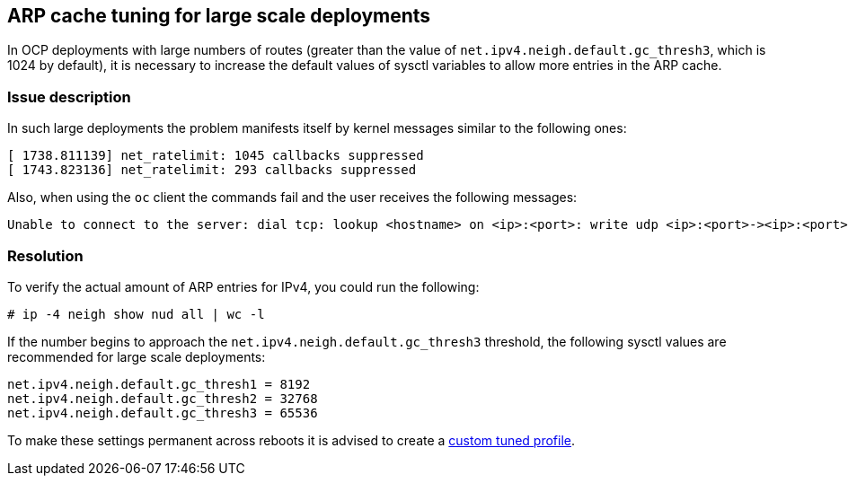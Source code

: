 == ARP cache tuning for large scale deployments

In OCP deployments with large numbers of routes (greater than 
the value of ```net.ipv4.neigh.default.gc_thresh3```, which is 1024 by default),
it is necessary to increase the default values of sysctl variables
to allow more entries in the ARP cache.

=== Issue description

In such large deployments the problem manifests itself by kernel messages 
similar to the following ones:
```
[ 1738.811139] net_ratelimit: 1045 callbacks suppressed
[ 1743.823136] net_ratelimit: 293 callbacks suppressed
```

Also, when using the ```oc``` client the commands fail and the user receives the following messages:
```
Unable to connect to the server: dial tcp: lookup <hostname> on <ip>:<port>: write udp <ip>:<port>-><ip>:<port>: write: invalid argument
```

=== Resolution

To verify the actual amount of ARP entries for IPv4, you could run the following:
```
# ip -4 neigh show nud all | wc -l
```

If the number begins to approach the ```net.ipv4.neigh.default.gc_thresh3``` threshold, 
the following sysctl values are recommended for large scale deployments:

```
net.ipv4.neigh.default.gc_thresh1 = 8192
net.ipv4.neigh.default.gc_thresh2 = 32768
net.ipv4.neigh.default.gc_thresh3 = 65536
```

To make these settings permanent across reboots it is advised to create a 
https://access.redhat.com/solutions/1305833[custom tuned profile].
